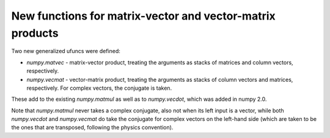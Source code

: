 New functions for matrix-vector and vector-matrix products
----------------------------------------------------------

Two new generalized ufuncs were defined:

* `numpy.matvec` - matrix-vector product, treating the arguments as
  stacks of matrices and column vectors, respectively.

* `numpy.vecmat` - vector-matrix product, treating the arguments as
  stacks of column vectors and matrices, respectively. For complex
  vectors, the conjugate is taken.

These add to the existing `numpy.matmul` as well as to `numpy.vecdot`,
which was added in numpy 2.0.

Note that `numpy.matmul` never takes a complex conjugate, also not
when its left input is a vector, while both `numpy.vecdot` and
`numpy.vecmat` do take the conjugate for complex vectors on the
left-hand side (which are taken to be the ones that are transposed,
following the physics convention).
